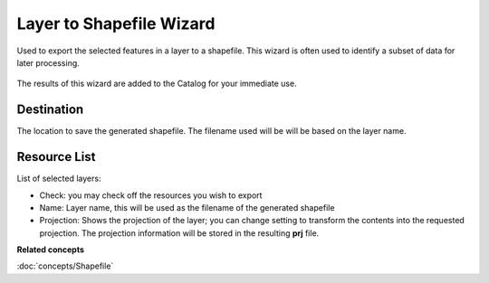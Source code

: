 Layer to Shapefile Wizard
#########################

Used to export the selected features in a layer to a shapefile. This wizard is often used to
identify a subset of data for later processing.

.. figure:: /images/layer_to_shapefile_wizard/ExportLayerToShapefile.png
   :align: center
   :alt: 

The results of this wizard are added to the Catalog for your immediate use.

Destination
~~~~~~~~~~~

The location to save the generated shapefile. The filename used will be will be based on the layer
name.

Resource List
~~~~~~~~~~~~~

List of selected layers:

-  Check: you may check off the resources you wish to export
-  Name: Layer name, this will be used as the filename of the generated shapefile
-  Projection: Shows the projection of the layer; you can change setting to transform the contents
   into the requested projection. The projection information will be stored in the resulting **prj**
   file.

**Related concepts**

:doc:`concepts/Shapefile`


